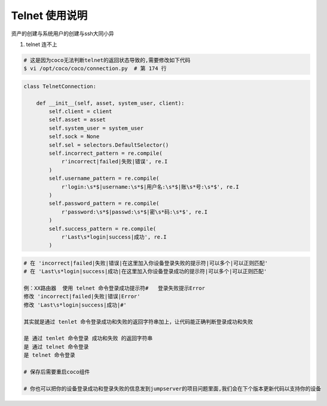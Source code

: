 Telnet 使用说明
------------------------------

资产的创建与系统用户的创建与ssh大同小异

1. telnet 连不上

.. code-block:: shell

    # 这是因为coco无法判断telnet的返回状态导致的,需要修改如下代码
    $ vi /opt/coco/coco/connection.py  # 第 174 行

.. code-block:: python

    class TelnetConnection:

        def __init__(self, asset, system_user, client):
            self.client = client
            self.asset = asset
            self.system_user = system_user
            self.sock = None
            self.sel = selectors.DefaultSelector()
            self.incorrect_pattern = re.compile(
                r'incorrect|failed|失败|错误', re.I
            )
            self.username_pattern = re.compile(
                r'login:\s*$|username:\s*$|用户名:\s*$|账\s*号:\s*$', re.I
            )
            self.password_pattern = re.compile(
                r'password:\s*$|passwd:\s*$|密\s*码:\s*$', re.I
            )
            self.success_pattern = re.compile(
                r'Last\s*login|success|成功', re.I
            )

.. code-block:: vim

    # 在 'incorrect|failed|失败|错误|在这里加入你设备登录失败的提示符|可以多个|可以正则匹配'
    # 在 'Last\s*login|success|成功|在这里加入你设备登录成功的提示符|可以多个|可以正则匹配'

    例：XX路由器  使用 telnet 命令登录成功提示符#   登录失败提示Error
    修改 'incorrect|failed|失败|错误|Error'
    修改 'Last\s*login|success|成功|#'

    其实就是通过 tenlet 命令登录成功和失败的返回字符串加上，让代码能正确判断登录成功和失败

    是 通过 tenlet 命令登录 成功和失败 的返回字符串
    是 通过 telnet 命令登录
    是 telnet 命令登录

    # 保存后需要重启coco组件

    # 你也可以把你的设备登录成功和登录失败的信息发到jumpserver的项目问题里面,我们会在下个版本更新代码以支持你的设备
